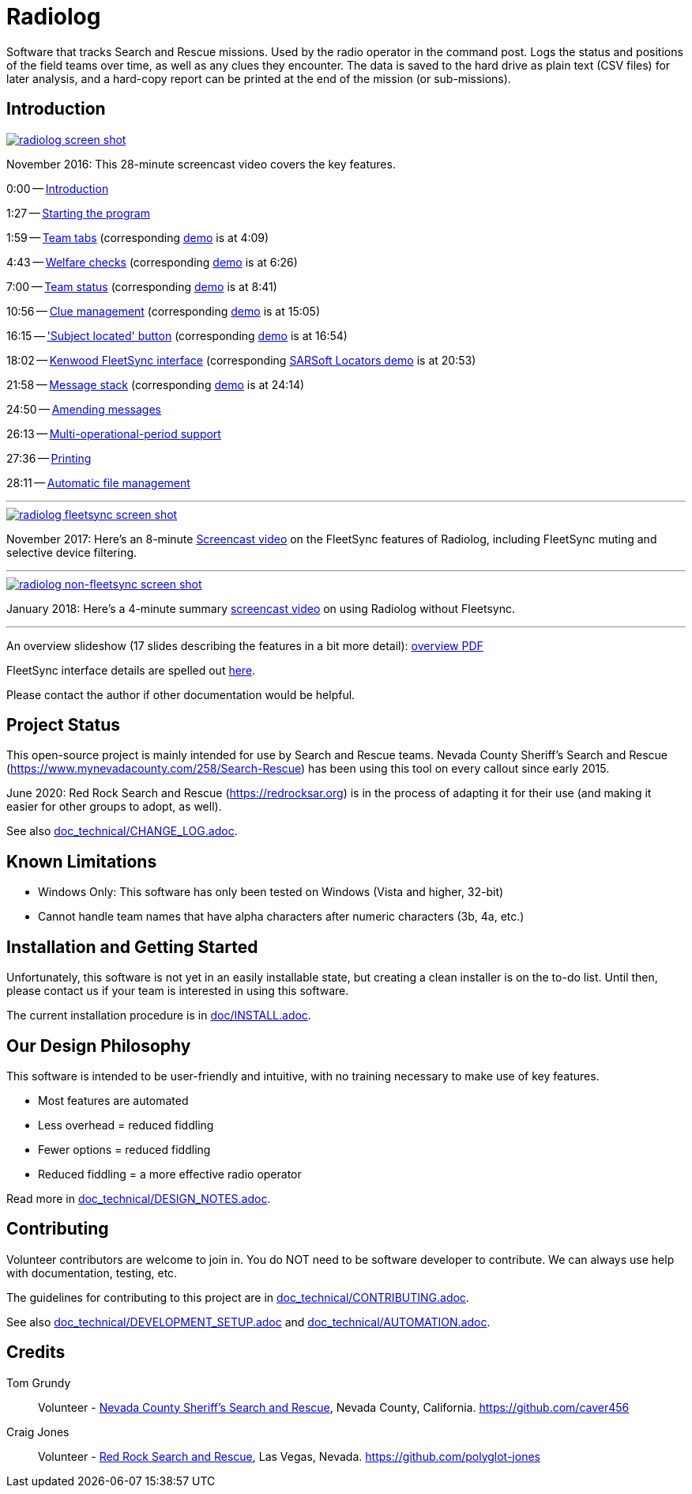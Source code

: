 = Radiolog

Software that tracks Search and Rescue missions.
Used by the radio operator in the command post.
Logs the status and positions of the field teams over time, as well as any clues they encounter.
The data is saved to the hard drive as plain text (CSV files) for later analysis, and a hard-copy report can be printed at the end of the mission (or sub-missions).

== Introduction

image::doc/radiolog_screenshot.png[alt="radiolog screen shot",align="center",link="https://www.youtube.com/watch?v=pTk-0i6uYUQ"]

November 2016: This 28-minute screencast video covers the key features.

0:00 -- link:https://www.youtube.com/watch?v=pTk-0i6uYUQ&t=0m0s[Introduction]

1:27 -- link:https://www.youtube.com/watch?v=pTk-0i6uYUQ&t=1m27s[Starting the program]

1:59 -- link:https://www.youtube.com/watch?v=pTk-0i6uYUQ&t=1m59s[Team tabs] (corresponding link:https://www.youtube.com/watch?v=pTk-0i6uYUQ&t=4m9s[demo] is at 4:09)

4:43 -- link:https://www.youtube.com/watch?v=pTk-0i6uYUQ&t=4m43s[Welfare checks] (corresponding link:https://www.youtube.com/watch?v=pTk-0i6uYUQ&t=6m26s[demo] is at 6:26)

7:00 -- link:https://www.youtube.com/watch?v=pTk-0i6uYUQ&t=7m0s[Team status] (corresponding link:https://www.youtube.com/watch?v=pTk-0i6uYUQ&t=8m41s[demo] is at 8:41)

10:56 -- link:https://www.youtube.com/watch?v=pTk-0i6uYUQ&t=10m56s[Clue management] (corresponding link:https://www.youtube.com/watch?v=pTk-0i6uYUQ&t=15m5s[demo] is at 15:05)

16:15 -- link:https://www.youtube.com/watch?v=pTk-0i6uYUQ&t=16m15s['Subject located' button] (corresponding link:https://www.youtube.com/watch?v=pTk-0i6uYUQ&t=16m54s[demo] is at 16:54)

18:02 -- link:https://www.youtube.com/watch?v=pTk-0i6uYUQ&t=18m2s[Kenwood FleetSync interface] (corresponding link:https://www.youtube.com/watch?v=pTk-0i6uYUQ&t=20m53s[SARSoft Locators demo] is at 20:53)

21:58 -- link:https://www.youtube.com/watch?v=pTk-0i6uYUQ&t=21m58s[Message stack] (corresponding link:https://www.youtube.com/watch?v=pTk-0i6uYUQ&t=24m14s[demo] is at 24:14)

24:50 -- link:https://www.youtube.com/watch?v=pTk-0i6uYUQ&t=24m50s[Amending messages]

26:13 -- link:https://www.youtube.com/watch?v=pTk-0i6uYUQ&t=26m13s[Multi-operational-period support]

27:36 -- link:https://www.youtube.com/watch?v=pTk-0i6uYUQ&t=27m36s[Printing]

28:11 -- link:https://www.youtube.com/watch?v=pTk-0i6uYUQ&t=28m11s[Automatic file management]

---

image::doc/radiolog_fleetsync_screenshot.png[alt="radiolog fleetsync screen shot",align="center",link="https://youtu.be/Q786OtFgZDc"]

November 2017: Here's an 8-minute link:https://youtu.be/Q786OtFgZDc[Screencast video] on the FleetSync features of Radiolog, including FleetSync muting and selective device filtering.

---

image::doc/radiolog_non_fs_video2.png[alt="radiolog non-fleetsync screen shot",align="center",link="https://youtu.be/J_sFsYn4sbY"]

January 2018: Here's a 4-minute summary link:https://youtu.be/J_sFsYn4sbY[screencast video] on using Radiolog without Fleetsync.

---

An overview slideshow (17 slides describing the features in a bit more detail): link:/doc/radiolog_overview.pdf[overview PDF]

FleetSync interface details are spelled out link:/doc/radiolog_fleetsync_details.pdf[here].

Please contact the author if other documentation would be helpful.

== Project Status

This open-source project is mainly intended for use by Search and Rescue teams.
Nevada County Sheriff's Search and Rescue (https://www.mynevadacounty.com/258/Search-Rescue) has been using this tool on every callout since early 2015.

June 2020: Red Rock Search and Rescue (https://redrocksar.org) is in the process of adapting it for their use (and making it easier for other groups to adopt, as well).

See also link:doc_technical/CHANGE_LOG.adoc[].

== Known Limitations

* Windows Only: This software has only been tested on Windows (Vista and higher, 32-bit)
* Cannot handle team names that have alpha characters after numeric characters (3b, 4a, etc.)

== Installation and Getting Started

Unfortunately, this software is not yet in an easily installable state, but creating a clean installer is on the to-do list.
Until then, please contact us if your team is interested in using this software.

The current installation procedure is in link:doc/INSTALL.adoc[].

== Our Design Philosophy

This software is intended to be user-friendly and intuitive, with no training necessary to make use of key features.

- Most features are automated
- Less overhead = reduced fiddling
- Fewer options = reduced fiddling
- Reduced fiddling = a more effective radio operator

Read more in link:doc_technical/DESIGN_NOTES.adoc[].

== Contributing

Volunteer contributors are welcome to join in.
You do NOT need to be software developer to contribute.
We can always use help with documentation, testing, etc.

The guidelines for contributing to this project are in link:doc_technical/CONTRIBUTING.adoc[].

See also link:doc_technical/DEVELOPMENT_SETUP.adoc[] and link:doc_technical/AUTOMATION.adoc[].

== Credits

Tom Grundy:: Volunteer - link:https://www.mynevadacounty.com/258/Search-Rescue[Nevada County Sheriff's Search and Rescue], Nevada County, California. https://github.com/caver456

Craig Jones:: Volunteer - link:https://redrocksar.org[Red Rock Search and Rescue], Las Vegas, Nevada. https://github.com/polyglot-jones


